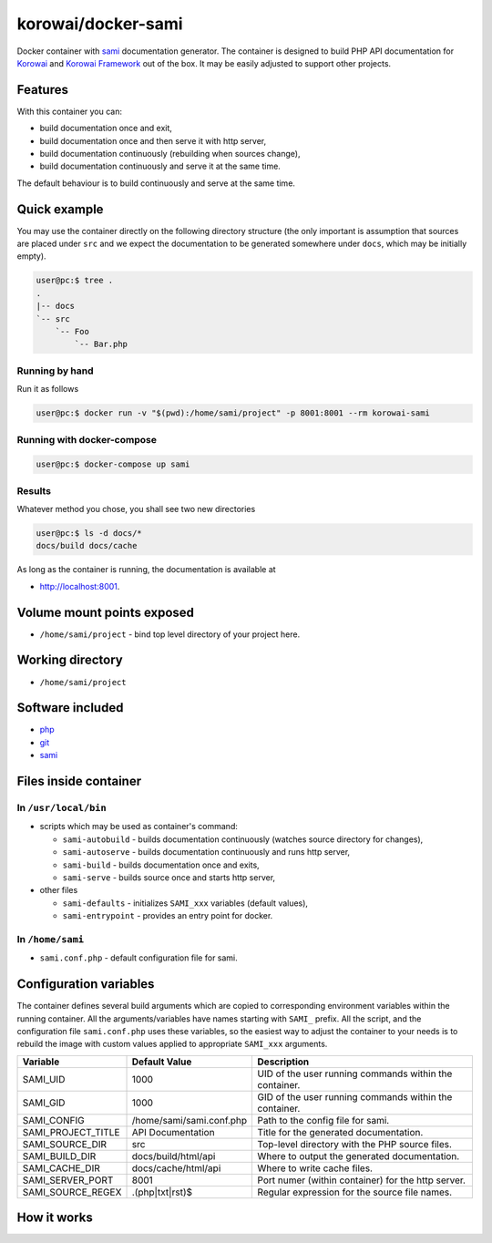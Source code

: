korowai/docker-sami
===================

Docker container with sami_ documentation generator. The container is designed
to build PHP API documentation for Korowai_ and `Korowai Framework`_ out of the
box. It may be easily adjusted to support other projects.

Features
--------

With this container you can:

- build documentation once and exit,
- build documentation once and then serve it with http server,
- build documentation continuously (rebuilding when sources change),
- build documentation continuously and serve it at the same time.

The default behaviour is to build continuously and serve at the same time.

Quick example
-------------

You may use the container directly on the following directory structure (the
only important is assumption that sources are placed under ``src`` and we
expect the documentation to be generated somewhere under ``docs``, which may
be initially empty).

.. code-block:: console

  user@pc:$ tree .
  .
  |-- docs
  `-- src
      `-- Foo
          `-- Bar.php


Running by hand
^^^^^^^^^^^^^^^

Run it as follows

.. code-block:: console

   user@pc:$ docker run -v "$(pwd):/home/sami/project" -p 8001:8001 --rm korowai-sami


Running with docker-compose
^^^^^^^^^^^^^^^^^^^^^^^^^^^

.. code-block:: yaml
   :label: docker-compose.yml

   version: '3'
   services:
      sami:
         image: korowai/sami
         ports:
            - "8001:8001"
         volumes:
            - ./:/home/sami/project

.. code-block:: console

   user@pc:$ docker-compose up sami

Results
^^^^^^^

Whatever method you chose, you shall see two new directories

.. code-block:: console

   user@pc:$ ls -d docs/*
   docs/build docs/cache

As long as the container is running, the documentation is available at

-  http://localhost:8001.

Volume mount points exposed
---------------------------

- ``/home/sami/project`` - bind top level directory of your project here.

Working directory
-----------------

- ``/home/sami/project``

Software included
-----------------

- php_
- git_
- sami_


Files inside container
----------------------

In ``/usr/local/bin``
^^^^^^^^^^^^^^^^^^^^^

- scripts which may be used as container's command:

  - ``sami-autobuild`` - builds documentation continuously (watches source directory for changes),
  - ``sami-autoserve``  - builds documentation continuously and runs http server,
  - ``sami-build``  - builds documentation once and exits,
  - ``sami-serve``  - builds source once and starts http server,

- other files

  - ``sami-defaults`` - initializes ``SAMI_xxx`` variables (default values),
  - ``sami-entrypoint`` - provides an entry point for docker.

In ``/home/sami``
^^^^^^^^^^^^^^^^^

- ``sami.conf.php`` - default configuration file for sami.

Configuration variables
-----------------------

The container defines several build arguments which are copied to corresponding
environment variables within the running container. All the arguments/variables
have names starting with ``SAMI_`` prefix. All the script, and the
configuration file ``sami.conf.php`` uses these variables, so the easiest way
to adjust the container to your needs is to rebuild the image with custom
values applied to appropriate ``SAMI_xxx`` arguments.

+--------------------+----------------------------------+---------------------------------------------------------+
|     Variable       |          Default Value           |                   Description                           |
+====================+==================================+=========================================================+
| SAMI_UID           | 1000                             | UID of the user running commands within the container.  |
+--------------------+----------------------------------+---------------------------------------------------------+
| SAMI_GID           | 1000                             | GID of the user running commands within the container.  |
+--------------------+----------------------------------+---------------------------------------------------------+
| SAMI_CONFIG        | /home/sami/sami.conf.php         | Path to the config file for sami.                       |
+--------------------+----------------------------------+---------------------------------------------------------+
| SAMI_PROJECT_TITLE | API Documentation                | Title for the generated documentation.                  |
+--------------------+----------------------------------+---------------------------------------------------------+
| SAMI_SOURCE_DIR    | src                              | Top-level directory with the PHP source files.          |
+--------------------+----------------------------------+---------------------------------------------------------+
| SAMI_BUILD_DIR     | docs/build/html/api              | Where to output the generated documentation.            |
+--------------------+----------------------------------+---------------------------------------------------------+
| SAMI_CACHE_DIR     | docs/cache/html/api              | Where to write cache files.                             |
+--------------------+----------------------------------+---------------------------------------------------------+
| SAMI_SERVER_PORT   | 8001                             | Port numer (within container) for the http server.      |
+--------------------+----------------------------------+---------------------------------------------------------+
| SAMI_SOURCE_REGEX  | \.\(php\|txt\|rst\)$             | Regular expression for the source file names.           |
+--------------------+----------------------------------+---------------------------------------------------------+

How it works
------------

.. _php: https://php.net/
.. _git: https://git-scm.com/
.. _sami: https://github.com/FriendsOfPHP/Sami/
.. _Korowai: https://github.com/korowai/korowai/
.. _Korowai Framework: https://github.com/korowai/framework/

.. <!--- vim: set ft=rst ts=2 sw=2 expandtab spell: -->
